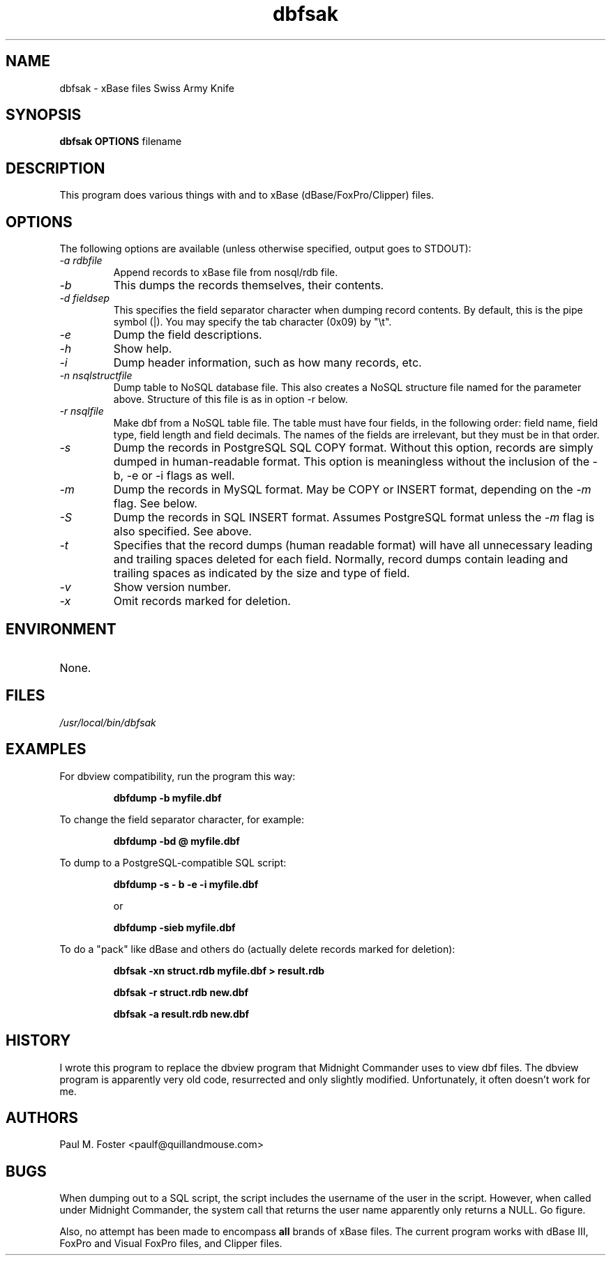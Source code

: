 .\" All lines like this are comments. Uncomment those needed.
.\" Next section should include program name, man section, program version,
.\" author, and category the program fits in.
.\" Note that each of these .X or .XY lines is a macro for troff.
.\" See /usr/lib/groff/tmac/tmac.an for macros on my system
.\" See also man mdoc.samples.
.TH "dbfsak" "1" "4.2" "Paul M. Foster" "Miscellaneous"
.\" This is the first of many sections, called out just like this.
.SH "NAME"
.\" Next line is the name of the program and short description.
.\" Note that you must escape a dash with a backslash.
dbfsak \- xBase files Swiss Army Knife
.\" Another section, this one tells how the program is called.
.SH "SYNOPSIS"
.\" .BR says alternate type BOLD and ROMAN, for each argument
.\" The program name is, by convention, BOLD.
.B dbfsak OPTIONS
filename
.\" .IR says alternate ITALICS with ROMAN, for each argument.
.\" Quotes are needed if you want to include spaces in the arguments.
.\" Note also that this ITALICS/ROMAN alternating is normal for program
.\" arguments.
.\" Here we describe the program in more detail. Note that paragraphs are
.\" separated by blank lines.
.SH "DESCRIPTION"
This program does various things with and to xBase (dBase/FoxPro/Clipper) files.

.SH "OPTIONS"
The following options are available (unless otherwise specified, output goes to STDOUT):
.\" Here we explain each of the options available in calling the program.
.\" .SH "OPTIONS"
.\" I do not know what .TP is, but it's needed for each subsection here.
.TP
.I \-a rdbfile
Append records to xBase file from nosql/rdb file.
.TP
.I \-b
This dumps the records themselves, their contents.
.TP
.I \-d fieldsep
This specifies the field separator character when dumping record contents. By default, this is the pipe symbol (|). You may specify the tab character (0x09) by "\\t".
.TP
.I \-e
Dump the field descriptions.
.TP
.I \-h
Show help.
.TP
.I \-i
Dump header information, such as how many records, etc.
.TP
.I \-n nsqlstructfile
Dump table to NoSQL database file. This also creates a NoSQL structure file named for the parameter above. Structure of this file is as in option \-r below.
.TP
.I \-r nsqlfile
Make dbf from a NoSQL table file. The table must have four fields, in the following order: field name, field type, field length and field decimals. The names of the fields are irrelevant, but they must be in that order.
.TP
.I \-s
Dump the records in PostgreSQL SQL COPY format. Without this option, records are simply dumped in human-readable format.
This option is meaningless without the inclusion of the \-b, \-e or \-i flags as well.
.TP
.I \-m
Dump the records in MySQL format. May be COPY or INSERT format, depending on the
.I \-m
flag. See below.
.TP
.I \-S
Dump the records in SQL INSERT format. Assumes PostgreSQL format unless the
.I \-m
flag is also specified. See above.
.TP
.I \-t
Specifies that the record dumps (human readable format) will have all unnecessary leading and trailing spaces deleted for each field. Normally, record dumps contain leading and trailing spaces as indicated by the size and type of field.
.TP
.I \-v
Show version number.
.TP
.I \-x
Omit records marked for deletion.

.\" What environment variables are important?
.SH "ENVIRONMENT"
.TP
None.

.\" What files are involved with this program?
.SH "FILES"
.I /usr/local/bin/dbfsak

.\" Examples; pretty self-explanatory. This section is optional.
.SH "EXAMPLES"
For dbview compatibility, run the program this way:
.\" I don't know what LP is either, but you start each subsection with it.
.LP
.\" .RS means "reference start" and .RE means "reference end". Has something
.\" to do with indentation, I believe.
.RS
.B dbfdump \-b myfile.dbf
.RE
.LP
To change the field separator character, for example:
.LP
.RS
.B dbfdump \-bd @ myfile.dbf
.RE
.LP
To dump to a PostgreSQL\-compatible SQL script:
.LP
.RS
.B dbfdump \-s \- b \-e \-i myfile.dbf

or

.B dbfdump \-sieb myfile.dbf
.RE
.LP
To do a "pack" like dBase and others do (actually delete records marked for deletion):
.LP
.RS
.B dbfsak \-xn struct.rdb myfile.dbf > result.rdb

.B dbfsak \-r struct.rdb new.dbf

.B dbfsak \-a result.rdb new.dbf
.RE
.\" Related programs. We don't need that section in this one.
.\" .SH "SEE ALSO"
.\" History of the program.
.SH "HISTORY"
I wrote this program to replace the dbview program that Midnight Commander uses to view dbf files. The dbview program is apparently very old code, resurrected and only slightly modified. Unfortunately, it often doesn't work for me.
.\" Who wrote this?
.SH "AUTHORS"
Paul M. Foster <paulf@quillandmouse.com>
.\" What are the known bugs or idiosyncracies.
.SH "BUGS"
.LP
When dumping out to a SQL script, the script includes the username of the user in the script. However, when called under Midnight Commander, the system call that returns the user name apparently only returns a NULL. Go figure.

Also, no attempt has been made to encompass
.B all
brands of xBase files. The current program works with dBase III, FoxPro and Visual FoxPro files, and Clipper files.
